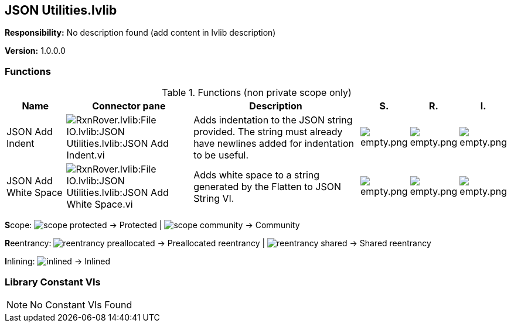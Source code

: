== JSON Utilities.lvlib

*Responsibility:*
No description found (add content in lvlib description)

*Version:* 1.0.0.0

=== Functions

.Functions (non private scope only)
[cols="<.<4d,<.<8a,<.<12d,<.<1a,<.<1a,<.<1a", %autowidth, frame=all, grid=all, stripes=none]
|===
|Name |Connector pane |Description |S. |R. |I.

|JSON Add Indent
|image:RxnRover.lvlib_File_IO.lvlib_JSON_Utilities.lvlib_JSON_Add_Indent.vi.png[RxnRover.lvlib:File IO.lvlib:JSON Utilities.lvlib:JSON Add Indent.vi]
|Adds indentation to the JSON string provided. The string must already have newlines added for indentation to be useful.
|image:empty.png[empty.png]
|image:empty.png[empty.png]
|image:empty.png[empty.png]

|JSON Add White Space
|image:RxnRover.lvlib_File_IO.lvlib_JSON_Utilities.lvlib_JSON_Add_White_Space.vi.png[RxnRover.lvlib:File IO.lvlib:JSON Utilities.lvlib:JSON Add White Space.vi]
|Adds white space to a string generated by the Flatten to JSON String VI.
|image:empty.png[empty.png]
|image:empty.png[empty.png]
|image:empty.png[empty.png]
|===

**S**cope: image:scope-protected.png[] -> Protected | image:scope-community.png[] -> Community

**R**eentrancy: image:reentrancy-preallocated.png[] -> Preallocated reentrancy | image:reentrancy-shared.png[] -> Shared reentrancy

**I**nlining: image:inlined.png[] -> Inlined

=== Library Constant VIs

[NOTE]
====
No Constant VIs Found
====
